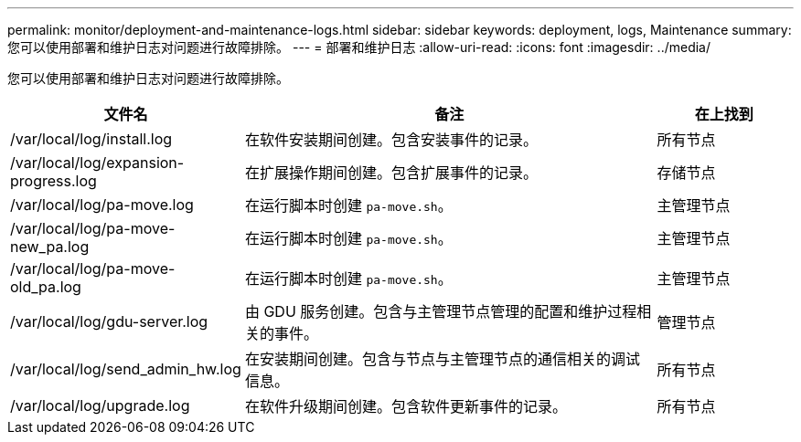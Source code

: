---
permalink: monitor/deployment-and-maintenance-logs.html 
sidebar: sidebar 
keywords: deployment, logs, Maintenance 
summary: 您可以使用部署和维护日志对问题进行故障排除。 
---
= 部署和维护日志
:allow-uri-read: 
:icons: font
:imagesdir: ../media/


[role="lead"]
您可以使用部署和维护日志对问题进行故障排除。

[cols="1a,3a,1a"]
|===
| 文件名 | 备注 | 在上找到 


| /var/local/log/install.log  a| 
在软件安装期间创建。包含安装事件的记录。
 a| 
所有节点



| /var/local/log/expansion-progress.log  a| 
在扩展操作期间创建。包含扩展事件的记录。
 a| 
存储节点



| /var/local/log/pa-move.log  a| 
在运行脚本时创建 `pa-move.sh`。
 a| 
主管理节点



| /var/local/log/pa-move-new_pa.log  a| 
在运行脚本时创建 `pa-move.sh`。
 a| 
主管理节点



| /var/local/log/pa-move-old_pa.log  a| 
在运行脚本时创建 `pa-move.sh`。
 a| 
主管理节点



| /var/local/log/gdu-server.log  a| 
由 GDU 服务创建。包含与主管理节点管理的配置和维护过程相关的事件。
 a| 
管理节点



| /var/local/log/send_admin_hw.log  a| 
在安装期间创建。包含与节点与主管理节点的通信相关的调试信息。
 a| 
所有节点



| /var/local/log/upgrade.log  a| 
在软件升级期间创建。包含软件更新事件的记录。
 a| 
所有节点

|===